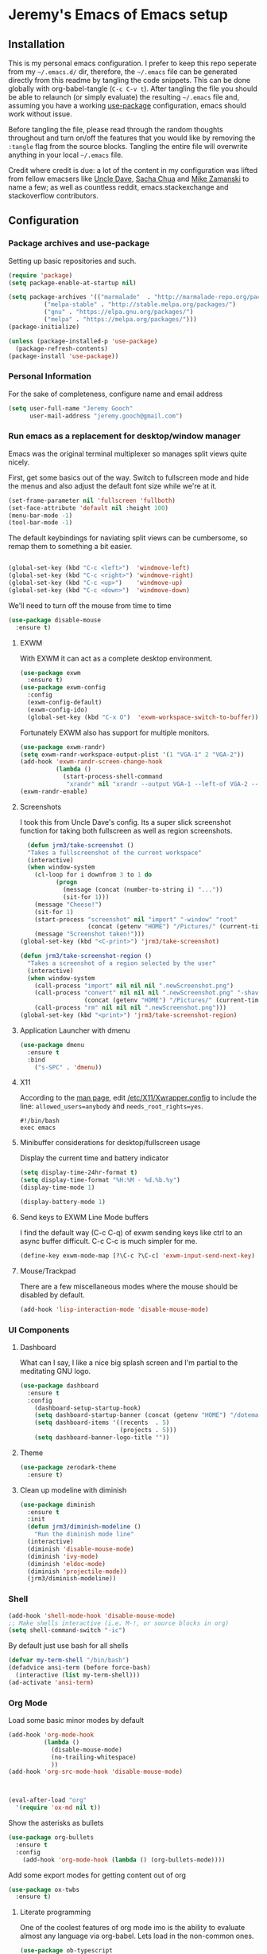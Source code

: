 * Jeremy's Emacs of Emacs setup
#+NAME:   Emacs Dashboard
[[./assets/screenshot.png]]

** Installation
This is my personal emacs configuration. I prefer to keep this repo seperate from my =~/.emacs.d/= dir, therefore, the =~/.emacs= file can be generated directly from this readme by tangling the code snippets. This can be done globally with org-babel-tangle (~C-c C-v t~). After tangling the file you should be able to relaunch (or simply evaluate) the resulting =~/.emacs= file and, assuming you have a working [[https://github.com/jwiegley/use-package][use-package]] configuration, emacs should work without issue.

Before tangling the file, please read through the random thoughts throughout and turn on/off the features that you would like by removing the ~:tangle~ flag from the source blocks. Tangling the entire file will overwrite anything in your local =~/.emacs= file.

Credit where credit is due: a lot of the content in my configuration was lifted from fellow emacsers like [[https://github.com/daedreth/UncleDavesEmacs][Uncle Dave]], [[http://sachachua.com/blog/category/emacs/][Sacha Chua]] and [[http://cestlaz.github.io/stories/emacs/][Mike Zamanski]] to name a few; as well as countless reddit, emacs.stackexchange and stackoverflow contributors.

** Configuration
*** Package archives and use-package
Setting up basic repositories and such.
#+BEGIN_SRC emacs-lisp :exports code :tangle ~/.emacs
  (require 'package)
  (setq package-enable-at-startup nil)

  (setq package-archives '(("marmalade"  . "http://marmalade-repo.org/packages/")
            ("melpa-stable" . "http://stable.melpa.org/packages/")
            ("gnu" . "https://elpa.gnu.org/packages/")
            ("melpa" . "https://melpa.org/packages/")))
  (package-initialize)

  (unless (package-installed-p 'use-package)
    (package-refresh-contents)
  (package-install 'use-package))

#+END_SRC
*** Personal Information
For the sake of completeness, configure name and email address
#+BEGIN_SRC emacs-lisp :exports code :tangle ~/.emacs
  (setq user-full-name "Jeremy Gooch"
        user-mail-address "jeremy.gooch@gmail.com")
#+END_SRC

*** Run emacs as a replacement for desktop/window manager
Emacs was the original terminal multiplexer so manages split views quite nicely.

First, get some basics out of the way. Switch to fullscreen mode and hide the menus and also adjust the default font size while we're at it.
#+BEGIN_SRC emacs-lisp :exports code :tangle ~/.emacs
  (set-frame-parameter nil 'fullscreen 'fullboth)
  (set-face-attribute 'default nil :height 100)
  (menu-bar-mode -1)
  (tool-bar-mode -1)
#+END_SRC

#+RESULTS:

The default keybindings for naviating split views can be cumbersome, so remap them to something a bit easier.
#+BEGIN_SRC emacs-lisp :exports code :tangle ~/.emacs

  (global-set-key (kbd "C-c <left>")  'windmove-left)
  (global-set-key (kbd "C-c <right>") 'windmove-right)
  (global-set-key (kbd "C-c <up>")    'windmove-up)
  (global-set-key (kbd "C-c <down>")  'windmove-down)
#+END_SRC

We'll need to turn off the mouse from time to time
#+BEGIN_SRC emacs-lisp :exports code :tangle ~/.emacs
  (use-package disable-mouse
    :ensure t)
#+END_SRC

**** EXWM
With EXWM it can act as a complete desktop environment.
#+BEGIN_SRC emacs-lisp :exports code :tangle ~/.emacs
  (use-package exwm
    :ensure t)
  (use-package exwm-config
    :config
    (exwm-config-default)
    (exwm-config-ido)
    (global-set-key (kbd "C-x O")  'exwm-workspace-switch-to-buffer))
#+END_SRC

Fortunately EXWM also has support for multiple monitors.
#+BEGIN_SRC emacs-lisp :exports code :tangle ~/.emacs
  (use-package exwm-randr)
  (setq exwm-randr-workspace-output-plist '(1 "VGA-1" 2 "VGA-2"))
  (add-hook 'exwm-randr-screen-change-hook
            (lambda ()
              (start-process-shell-command
               "xrandr" nil "xrandr --output VGA-1 --left-of VGA-2 --auto")))
  (exwm-randr-enable)
#+END_SRC

**** Screenshots
I took this from Uncle Dave's config. Its a super slick screenshot function for taking both fullscreen as well as region screenshots.
#+BEGIN_SRC emacs-lisp :exports code :tangle ~/.emacs
    (defun jrm3/take-screenshot ()
    "Takes a fullscreenshot of the current workspace"
    (interactive)
    (when window-system
      (cl-loop for i downfrom 3 to 1 do
            (progn
              (message (concat (number-to-string i) "..."))
              (sit-for 1)))
      (message "Cheese!")
      (sit-for 1)
      (start-process "screenshot" nil "import" "-window" "root"
                     (concat (getenv "HOME") "/Pictures/" (current-time-string) ".png"))
      (message "Screenshot taken!")))
  (global-set-key (kbd "<C-print>") 'jrm3/take-screenshot)

  (defun jrm3/take-screenshot-region ()
    "Takes a screenshot of a region selected by the user"
    (interactive)
    (when window-system
      (call-process "import" nil nil nil ".newScreenshot.png")
      (call-process "convert" nil nil nil ".newScreenshot.png" "-shave" "1x1"
                    (concat (getenv "HOME") "/Pictures/" (current-time-string) ".png"))
      (call-process "rm" nil nil nil ".newScreenshot.png")))
  (global-set-key (kbd "<print>") 'jrm3/take-screenshot-region)
#+END_SRC

**** Application Launcher with dmenu
#+BEGIN_SRC emacs-lisp :exports code :tangle ~/.emacs
(use-package dmenu
  :ensure t
  :bind
    ("s-SPC" . 'dmenu))
#+END_SRC

**** X11
According to the [[https://www.systutorials.com/docs/linux/man/1-Xorg.wrap/][man page]], edit [[/etc/X11/Xwrapper.config]] to include the line:
~allowed_users=anybody~ and ~needs_root_rights=yes~.

#+BEGIN_SRC shell :exports code :tangle ~/.xinitrc
#!/bin/bash
exec emacs
#+END_SRC

**** Minibuffer considerations for desktop/fullscreen usage
Display the current time and battery indicator
#+BEGIN_SRC emacs-lisp :exports code :tangle ~/.emacs
  (setq display-time-24hr-format t)
  (setq display-time-format "%H:%M - %d.%b.%y")
  (display-time-mode 1)

  (display-battery-mode 1)
#+END_SRC

**** Send keys to EXWM Line Mode buffers
I find the default way (C-c C-q) of exwm sending keys like ctrl to an async buffer difficult. C-c C-c is much simpler for me.
#+BEGIN_SRC emacs-lisp :exports code :tangle ~/.emacs
  (define-key exwm-mode-map [?\C-c ?\C-c] 'exwm-input-send-next-key)
#+END_SRC

**** Mouse/Trackpad
There are a few miscellaneous modes where the mouse should be disabled by default.
#+BEGIN_SRC emacs-lisp :exports code :tangle ~/.emacs
  (add-hook 'lisp-interaction-mode 'disable-mouse-mode)
#+END_SRC
*** UI Components
**** Dashboard
What can I say, I like a nice big splash screen and I'm partial to the meditating GNU logo.
#+BEGIN_SRC emacs-lisp :exports code :tangle ~/.emacs
  (use-package dashboard
    :ensure t
    :config
      (dashboard-setup-startup-hook)
      (setq dashboard-startup-banner (concat (getenv "HOME") "/dotemacs/assets/gnu-meditate-scaled.png"))
      (setq dashboard-items '((recents  . 5)
                              (projects . 5)))
      (setq dashboard-banner-logo-title ""))

#+END_SRC

**** Theme
#+BEGIN_SRC emacs-lisp :exports code :tangle ~/.emacs
  (use-package zerodark-theme
    :ensure t)
#+END_SRC

**** Clean up modeline with diminish
#+BEGIN_SRC emacs-lisp :exports code :tangle ~/.emacs
  (use-package diminish
    :ensure t
    :init
    (defun jrm3/diminish-modeline ()
      "Run the diminish mode line"
    (interactive)
    (diminish 'disable-mouse-mode)
    (diminish 'ivy-mode)
    (diminish 'eldoc-mode)
    (diminish 'projectile-mode))
    (jrm3/diminish-modeline))
#+END_SRC
*** Shell
#+BEGIN_SRC emacs-lisp :exports code :tangle ~/.emacs
  (add-hook 'shell-mode-hook 'disable-mouse-mode)
  ;; Make shells interactive (i.e. M-!, or source blocks in org)
  (setq shell-command-switch "-ic")
#+END_SRC

By default just use bash for all shells
#+BEGIN_SRC emacs-lisp :exports code :tangle ~/.emacs
  (defvar my-term-shell "/bin/bash")
  (defadvice ansi-term (before force-bash)
    (interactive (list my-term-shell)))
  (ad-activate 'ansi-term)
#+END_SRC

*** Org Mode
Load some basic minor modes by default
#+BEGIN_SRC emacs-lisp :exports code :tangle ~/.emacs 
  (add-hook 'org-mode-hook
            (lambda ()
              (disable-mouse-mode)
              (no-trailing-whitespace)
              ))
  (add-hook 'org-src-mode-hook 'disable-mouse-mode)



  (eval-after-load "org"
    '(require 'ox-md nil t))
#+END_SRC

Show the asterisks as bullets
#+BEGIN_SRC emacs-lisp :exports code :tangle ~/.emacs
(use-package org-bullets
  :ensure t
  :config
    (add-hook 'org-mode-hook (lambda () (org-bullets-mode))))
#+END_SRC

Add some export modes for getting content out of org
#+BEGIN_SRC emacs-lisp :exports code :tangle ~/.emacs
  (use-package ox-twbs
    :ensure t)
#+END_SRC
**** Literate programming
One of the coolest features of org mode imo is the ability to evaluate almost any language via org-babel. Lets load in the non-common ones.
#+BEGIN_SRC emacs-lisp :exports code :tangle ~/.emacs
  (use-package ob-typescript
    :ensure t)
  (use-package ob-rust
    :ensure t)
  (add-to-list 'org-src-lang-modes '("js" . "javascript")
	       '("php" . "php"))

  (org-babel-do-load-languages
   'org-babel-load-languages
   '((python . t)
     (js . t)
     (lisp . t)
     (clojure . t)
     (typescript . t)
     (rust . t)
     (sql . t)
     (java . t)))
   (require 'ob-clojure)
#+END_SRC

When evaluating a source code block in org mode do not prompt for input, just run it.
#+BEGIN_SRC emacs-lisp :exports code :tangle ~/.emacs
  (defun jrm3/org-confirm-babel-evaluate (lang body)
    (not (string= lang "clojure"))) ;; don't ask for clojure
  (setq org-confirm-babel-evaluate 'jrm3/org-confirm-babel-evaluate)
#+END_SRC

Make it easier to tangle the current source block
#+BEGIN_SRC emacs-lisp :exports code :tangle ~/.emacs
(global-set-key (kbd "C-c v t") (lambda () (interactive) (org-babel-tangle-block)))
#+END_SRC

Add option to append as part of tangling a file
#+BEGIN_SRC emacs-lisp :exports code :tangle ~/.emacs
  (defun org-babel-tangle-append ()
    "Append source code block at point to its tangle file.
  The command works like `org-babel-tangle' with prefix arg
  but `delete-file' is ignored."
    (interactive)
    (cl-letf (((symbol-function 'delete-file) #'ignore))
      (org-babel-tangle '(4))))

  (defun org-babel-tangle-append-setup ()
    "Add key-binding C-c C-v C-t for `org-babel-tangle-append'."
    (org-defkey org-mode-map (kbd "C-c C-v +") 'org-babel-tangle-append))

  (add-hook 'org-mode-hook #'org-babel-tangle-append-setup)
#+END_SRC

**** Org Agenda
Bind org agenda to shortcut and give it our todo paths. Note that the paths are not recursive for org-agenda-files.
#+BEGIN_SRC emacs-lisp :exports code :tangle ~/.emacs
  (define-key global-map "\C-ca" 'org-agenda)

  ;; use find-file for recursion
  (load-library "find-lisp")
  (setq org-agenda-files (find-lisp-find-files "~/Dropbox" "\.org$"))

  ;; Exclude the dropbox cache directory
  (eval-when-compile (require 'cl))
  (setq org-agenda-files
        (remove-if '(lambda (x)
                      (string-match
                       (concat "^" (regexp-quote (expand-file-name "~/Dropbox/.dropbox.cache/")))
                       x))
                   org-agenda-files))
#+END_SRC

Super simple reordering from Org Agenda -> Todo view
#+BEGIN_SRC emacs-lisp :exports code :tangle ~/.emacs

  ;; The following was lifted from http://pragmaticemacs.com/emacs/reorder-todo-items-in-your-org-mode-agenda/
  (defun jrm3/org-headline-to-top ()
    "Move the current org headline to the top of its section"
    (interactive)
    ;; check if we are at the top level
    (let ((lvl (org-current-level)))
      (cond
       ;; above all headlines so nothing to do
       ((not lvl)
	(message "No headline to move"))
       ((= lvl 1)
	;; if at top level move current tree to go above first headline
	(org-cut-subtree)
	(beginning-of-buffer)
	;; test if point is now at the first headline and if not then
	;; move to the first headline
	(unless (looking-at-p "*")
	  (org-next-visible-heading 1))
	(org-paste-subtree))
       ((> lvl 1)
	;; if not at top level then get position of headline level above
	;; current section and refile to that position. Inspired by
	;; https://gist.github.com/alphapapa/2cd1f1fc6accff01fec06946844ef5a5
	(let* ((org-reverse-note-order t)
	       (pos (save-excursion
		      (outline-up-heading 1)
		      (point)))
	       (filename (buffer-file-name))
	       (rfloc (list nil filename nil pos)))
	  (org-refile nil nil rfloc))))))

  ;; (defun jrm3/org-agenda-item-to-top ()
  ;;   "Move the current agenda item to the top of the subtree in its file"
  ;;   (interactive)
  ;;   ;; save buffers to preserve agenda
  ;;   (org-save-all-org-buffers)
  ;;   ;; switch to buffer for current agenda item
  ;;   (org-agenda-switch-to)
  ;;   ;; move item to top
  ;;   (jrm3/org-headline-to-top)
  ;;   ;; go back to agenda view
  ;;   (switch-to-buffer (other-buffer (current-buffer) 1))
  ;;   ;; refresh agenda
  ;;   (org-agenda-redo)
  ;;   )

  ;; (define-key org-agenda-mode-map (kbd "1") 'jrm3/org-agenda-item-to-top)
#+END_SRC

Setup reminders with [[http://sachachua.com/blog/2007/11/setting-up-appointment-reminders-in-org/][org-agenda-to-appt]].
#+BEGIN_SRC emacs-lisp :exports code ~/.emacs
  (defun org-agenda-to-appt ()
    "Activate appointments found in `org-agenda-files'."
    (interactive)
    (require 'org)
    (let* ((today (org-date-to-gregorian
           (time-to-days (current-time))))
       (files org-agenda-files) entries file)
      (while (setq file (pop files))
        (setq entries (append entries (org-agenda-get-day-entries
                       file today :timestamp))))
      (setq entries (delq nil entries))
      (mapc (lambda(x)
          (let* ((event (org-trim (get-text-property 1 'txt x)))
             (time-of-day (get-text-property 1 'time-of-day x)) tod)
            (when time-of-day
          (setq tod (number-to-string time-of-day)
                tod (when (string-match
                    "\\([0-9]\\{1,2\\}\\)\\([0-9]\\{2\\}\\)" tod)
                   (concat (match-string 1 tod) ":"
                       (match-string 2 tod))))
          (if tod (appt-add tod event))))) entries)))

  (org-agenda-to-appt)
#+END_SRC

**** Org Capture
Customize org capture to my liking
#+BEGIN_SRC emacs-lisp :exports code :tangle ~/.emacs
  (global-set-key (kbd "C-c c") 'org-capture)
  (setq org-capture-templates
   '(("w" "Work Todo" entry (file "~/Dropbox/SA.org")
      "** TODO %?\n  %i\n  %a")
     ;; ("a" "Aqua Orb Todo" entry (file+headline "~/Dropbox/Projects.org" "Aqua Orb")
     ;;  "** TODO %?\n  %i\n  %a")
     ;; ("o" "Reorganize Workflow Todo" entry (file+headline "~/Dropbox/Projects.org" "Reorganize Workflow")
     ;;  "** TODO %?\n  %i\n  %a")
     ("m" "Meeting" entry (file "~/Dropbox/Meetings.org")
      "** MEETING with %? :MEETING:\n  %i\n"  :clock-in t :clock-resume t)
     ("m" "Next" entry (file "~/Dropbox/Next.org")
      "** NEXT %?\n  %i\n  %a")
     ("i" "Idea" entry (file "~/Dropbox/Ideas.org")
      "** TODO %?\n  %i\n  %a" :clock-in t :clock-resume t)
     ("M" "Milestone" entry (file "~/Dropbox/SA-milestones.org")
      "* %u %?\n*Summary*: \n\n*Description*: \n\n" :clock-in t :clock-resume t)))


#+END_SRC

**** LaTeX
LaTeX + Beamer is helpful for creating presentations, so setting up LaTeX boilerplate
#+BEGIN_SRC emacs-lisp :exports code :tangle ~/.emacs
  ;; allow for export=>beamer by placing

  ;; #+LaTeX_CLASS: beamer in org files
  (unless (boundp 'org-export-latex-classes)
    (setq org-export-latex-classes nil))
  (add-to-list 'org-export-latex-classes
    ;; beamer class, for presentations
    '("beamer"
       "\\documentclass[11pt]{beamer}\n
        \\mode<{{{beamermode}}}>\n
        \\usetheme{{{{beamertheme}}}}\n
        \\usecolortheme{{{{beamercolortheme}}}}\n
        \\beamertemplateballitem\n
        \\setbeameroption{show notes}
        \\usepackage[utf8]{inputenc}\n
        \\usepackage[T1]{fontenc}\n
        \\usepackage{hyperref}\n
        \\usepackage{color}
        \\usepackage{listings}
        \\lstset{numbers=none,language=[ISO]C++,tabsize=4,
    frame=single,
    basicstyle=\\small,
    showspaces=false,showstringspaces=false,
    showtabs=false,
    keywordstyle=\\color{blue}\\bfseries,
    commentstyle=\\color{red},
    }\n
        \\usepackage{verbatim}\n
        \\institute{{{{beamerinstitute}}}}\n          
         \\subject{{{{beamersubject}}}}\n"

       ("\\section{%s}" . "\\section*{%s}")

       ("\\begin{frame}[fragile]\\frametitle{%s}"
         "\\end{frame}"
         "\\begin{frame}[fragile]\\frametitle{%s}"
         "\\end{frame}")))

    ;; letter class, for formal letters

    (add-to-list 'org-export-latex-classes

    '("letter"
       "\\documentclass[11pt]{letter}\n
        \\usepackage[utf8]{inputenc}\n
        \\usepackage[T1]{fontenc}\n
        \\usepackage{color}"

       ("\\section{%s}" . "\\section*{%s}")
       ("\\subsection{%s}" . "\\subsection*{%s}")
       ("\\subsubsection{%s}" . "\\subsubsection*{%s}")
       ("\\paragraph{%s}" . "\\paragraph*{%s}")
       ("\\subparagraph{%s}" . "\\subparagraph*{%s}")))
#+END_SRC
**** TODO Update Custom Org workflow
Lifted from [[http://cachestocaches.com/2016/9/my-workflow-org-agenda/]]. Need to customize to my preferences.
#+BEGIN_SRC emacs-lisp :exports code :tangle ~/.emacs
  ;; (setq org-todo-keywords '((type "TODO" "NEXT" "DONE" "WITING" "INACTIVE" "CANCELLED" "MEETING"))

  ;; == Tags ==
  (setq org-tag-alist '((:startgroup)
                ("@errand" . ?e)
                ("@personal" . ?p)
                (:endgroup)
                ("DESIGN" . ?D)
                ("FRONTEND" . ?f)
                ("CULTURE" . ?C)
                ("DEVOPS" . ?v)
                ))

  ;; Allow setting single tags without the menu
  (setq org-fast-tag-selection-single-key 'expert)

  ;; Include the todo keywords
  (setq org-fast-tag-selection-include-todo t)

  ;; == Custom State Keywords ==
  (setq org-use-fast-todo-selection t)
  (setq org-todo-keywords
        '((sequence "TODO(t)" "NEXT(n)" "|" "DONE(d)")
      (sequence "WAITING(w@/!)" "INACTIVE(i@/!)" "|" "CANCELLED(c@/!)" "MEETING")))
  ;; Custom colors for the keywords
  (setq org-todo-keyword-faces
        '(("TODO" :foreground "red" :weight bold)
      ("NEXT" :foreground "blue" :weight bold)
      ("DONE" :foreground "forest green" :weight bold)
      ("WAITING" :foreground "orange" :weight bold)
      ("INACTIVE" :foreground "magenta" :weight bold)
      ("CANCELLED" :foregroundhttp://cachestocaches.com/2016/9/my-workflow-org-agenda/ "forest green" :weight bold)
      ("MEETING" :foreground "forest green" :weight bold)))
  ;; Auto-update tags whenever the state is changed
  (setq org-todo-state-tags-triggers
        '(("CANCELLED" ("CANCELLED" . t))
      ("WAITING" ("WAITING" . t))
      ("INACTIVE" ("WAITING") ("INACTIVE" . t))
      (done ("WAITING") ("INACTIVE"))
      ("TODO" ("WAITING") ("CANCELLED") ("INACTIVE"))
      ("NEXT" ("WAITING") ("CANCELLED") ("INACTIVE"))
      ("DONE" ("WAITING") ("CANCELLED") ("INACTIVE"))))
  (defun gs/mark-next-done-parent-tasks-todo ()
    "Visit each parent task and change NEXT (or DONE) states to TODO."
    ;; Don't change the value if new state is "DONE"
    (let ((mystate (or (and (fboundp 'org-state)
                            (member state
                    (list "NEXT" "TODO")))
                       (member (nth 2 (org-heading-components))
                   (list "NEXT" "TODO")))))
      (when mystate
        (save-excursion
          (while (org-up-heading-safe)
            (when (member (nth 2 (org-heading-components)) (list "NEXT" "DONE"))
              (org-todo "TODO")))))))
  (add-hook 'org-after-todo-state-change-hook 'gs/mark-next-done-parent-tasks-todo 'append)

#+END_SRC

**** Custom Jira Integrations for Org Agenda
Setup account
#+BEGIN_SRC emacs-lisp :exports code :tangle ~/.emacs
  (setq org-jira-working-dir "~/Dropbox/org-jira/")
  (setq jiralib-url "https://softwareadvice.atlassian.net")
#+END_SRC

Add basic group tagging to buffer
#+BEGIN_SRC emacs-lisp :exports code :tangle ~/.emacs
  (defun jrm3/jira-tags ()
    "Add Jira tags based on common Jira Ids"
    (interactive)

      (switch-to-buffer "FE.org")
      (let ((case-fold-search t))
        (goto-char (point-min))
        (while (search-forward " :fe_" nil t)
          (replace-match " :FE:FE_"))
        )
      (switch-to-buffer "GN.org")
      (let ((case-fold-search t))
        (goto-char (point-min))
        (while (search-forward " :gn_" nil t)
          (replace-match " :GN:GN_"))
        )
    )
#+END_SRC

Get issues then tag the buffers
#+BEGIN_SRC emacs-lisp :exports code ~/.emacs
  (defun jrm3/jira-get-issues ()
    "Add Jira tags based on common Jira Ids"
    (interactive)
    (org-jira-get-issues ())
    (switch-to-buffer "FE.org")
    (let ((case-fold-search t))
      (goto-char (point-min))
      (while (search-forward " :fe_" nil t)
        (replace-match " :FE:FE_"))
      )
    (switch-to-buffer "GN.org")
    (let ((case-fold-search t))
      (goto-char (point-min))
      (while (search-forward " :gn_" nil t)
        (replace-match " :GN:GN_"))
      )
    )

    (let ((case-fold-search t))
      (goto-char (point-min))
      (while (search-forward " :fe_" nil t)
        (replace-match " :FE:FE_"))

      (while (search-forward " :gn_" nil t)
        (replace-match " :GN:GN_"))
      )
    )
#+END_SRC

**** Confluence
Atlassian Confluence's WYSIWYG editor leaves a lot to be desired. It's much better to work in org mode then export to confluence using ox-confluence. At this time there is not a simple way to maintain a page in Confluence via org mode so this will have to suffice. Also, since ox-confluence is not in the repo, fetch it manually and put it in load path
#+BEGIN_SRC emacs-lisp :export code :tangle ~/.emacs
  (setq lp (concat (getenv "HOME") "/.emacs.d/lisp/"))
  (when (not (file-directory-p lp))
    (make-directory lp))

  (when (not (file-exists-p (concat lp "/ox-confluence.el")))
    (url-retrieve
     "https://raw.githubusercontent.com/emacsmirror/org/master/contrib/lisp/ox-confluence.el"
     (lambda (s)
       (re-search-forward "\r?\n\r?\n") ;; skip the headers
       (write-region (point) (point-max) (concat lp "ox-confluence.el")))))

  (add-to-list 'load-path lp)
  (load "ox-confluence")

 #+END_SRC
*** Filesystem Navigation
Tramp is a must have for my workflows
#+BEGIN_SRC emacs-lisp :exports code :tangle ~/.emacs
  (use-package tramp
    :config
    (setq tramp-default-method "scp"))
#+END_SRC

I'm finding I use Tabbar less and less in favor of other utilities (i.e. ibuffer and ido). Leaving it in for now as it's sometimes still helpful in certain situations.
#+BEGIN_SRC emacs-lisp :exports code ~/.emacs
  (use-package tabbar
    :config
    (tabbar-mode t))
#+END_SRC

Setup Ibuffer and organize by mode type
#+BEGIN_SRC emacs-lisp :exports code :tangle ~/.emacs
  (global-set-key (kbd "C-x C-b") 'ibuffer)

  (setq ibuffer-saved-filter-groups
        (quote (("default"
                 ("dired" (mode . dired-mode))
                 ("org" (mode . org-mode))
                 ("shell" (mode . shell-mode))
                 ("git" (name . "^magit\*"))
                 ("Slack" (or
                           (mode . slack-mode)
                           (name . "^\\*Slack.*$")
                           ))
                 ("email" (name . "^\\*mu4e-.*\\*$"))
                 ("javascript" (or
                                (mode . javascript-mode)
                                (name . "^.*.js$")
                                (name . "^.*.ts")
                                (name . "^.*.json$")
                                ))
                 ("markup" (or
                            (mode . web-mode)
                            (name . "^.*.tpl")
                            (name . "^.*.mst")
                            (name . "^.*.html")
                            ))
                 ("images" (name . "^.*png$"))
                 ("process" (or
                             (mode . grep-mode)
                             (name . "^\\*tramp*$")
                             ))
                 ("emacs" (or
                           (name . "^\\*scratch\\*$")
                           (name . "^\\*Messages\\*$")
                           (name . "^\\*eww\\*$")
                           (name . "^\\*GNU Emacs\\*$")
                           ))
                 ))))

  (add-hook 'ibuffer-mode-hook
            (lambda ()
              (ibuffer-switch-to-saved-filter-groups "default")))
#+END_SRC

Dumb jump for jumping around projects
#+BEGIN_SRC emacs-lisp :exports code :tangle ~/.emacs
  (dumb-jump-mode)
  (global-set-key (kbd "C-c C-j") 'dumb-jump-go)
#+END_SRC

Copy current file path. Lifted from (http://ergoemacs.org/emacs/emacs_copy_file_path.html)
#+BEGIN_SRC emacs-lisp :exports code :tangle ~/.emacs
;; Copy the file path of the current buffer
(defun jrm3/copy-file-path (&optional *dir-path-only-p)
  "Copy the current buffer's file path or dired path to `kill-ring'.
Result is full path."
  (interactive "P")
  (let ((-fpath
         (if (equal major-mode 'dired-mode)
             (expand-file-name default-directory)
           (if (buffer-file-name)
               (buffer-file-name)
             (user-error "Current buffer is not associated with a file.")))))
    (kill-new
     (if *dir-path-only-p
         (progn
           (message "Directory path copied: 「%s」" (file-name-directory -fpath))
           (file-name-directory -fpath))
       (progn
         (message "File path copied: 「%s」" -fpath)
         -fpath )))))

#+END_SRC

Projectile for project level interaction
#+BEGIN_SRC emacs-lisp :exports code :tangle ~/.emacs
  (use-package projectile
    :ensure t
    :config
    (projectile-global-mode))
#+END_SRC

*** In-file Navigation
Easier paragraph jumping
#+BEGIN_SRC emacs-lisp :exports code :tangle ~/.emacs
  (global-set-key (kbd "M-p") 'backward-paragraph)
  (global-set-key (kbd "M-n") 'forward-paragraph)
#+END_SRC

Avy is great for speed-of-thought navigation
#+BEGIN_SRC emacs-lisp :exports code :tangle ~/.emacs
  (use-package avy
    :ensure t)
  (global-set-key (kbd "M-s") 'avy-goto-char)
  (global-set-key (kbd "C-c SPC") 'avy-goto-line)
#+END_SRC

Wrap long lines so I can see everything at a glance
#+BEGIN_SRC emacs-lisp :exports code :tangle ~/.emacs
  (global-visual-line-mode t)
#+END_SRC

*** File Editing utilities
I find it helpful to be able to backtab (shift+tab) to un-indent
#+BEGIN_SRC emacs-lisp :exports code :tangle ~/.emacs
  (global-set-key (kbd "<backtab>") 'un-indent-by-removing-4-spaces)
  (defun un-indent-by-removing-4-spaces ()
    "Remove 4 spaces from beginning of of line."
    (interactive)
    (save-excursion
      (save-match-data
        (beginning-of-line)
        ;; get rid of tabs at beginning of line
        (when (looking-at "^\\s-+")
          (untabify (match-beginning 0) (match-end 0)))
        (when (looking-at "^    ")
          (replace-match "")))))
#+END_SRC

Make evaluating lisp buffers even quicker
#+BEGIN_SRC emacs-lisp :exports code :tangle ~/.emacs
  (global-set-key (kbd "C-c C-e")  'eval-buffer)
#+END_SRC

Keep temporary and backup buffers out of current directory like a civilized human being.
#+BEGIN_SRC emacs-lisp :exports code :tangle ~/.emacs
  (custom-set-variables
   '(auto-save-file-name-transforms '((".*" "~/.emacs.d/autosaves/\\1" t)))
   '(backup-directory-alist '((".*" . "~/.emacs.d/backups/")))
   '(delete-old-versions t))

  (make-directory "~/.emacs.d/autosaves/" t)
#+END_SRC

I don't mind using the minibuffer for the current line num, but vertical line numbers is helpful for pair programming situations
#+BEGIN_SRC emacs-lisp :tangle ~/.emacs
  (global-set-key (kbd "C-c l l") 'linum-mode)
  (global-set-key (kbd "C-c l d") (lambda () (interactive) (linum-mode 0)))
#+END_SRC

Turn off the mouse/trackpad when editing certain files
#+BEGIN_SRC emacs-lisp :exports code :tangle ~/.emacs
  (add-hook 'javascript-mode-hook 'disable-mouse-mode)
  (add-hook 'text-mode-hook 'disable-mouse-mode)
  (add-hook 'web-mode-hook 'disable-mouse-mode)
  (add-hook 'dired-mode-hook 'disable-mouse-mode)
  (add-hook 'org-mode-hoook 'disable-mouse-mode)
  (add-hook 'lisp-interaction-mode-hook 'disable-mouse-mode)
  (add-hook 'emacs-lisp-mode-hook 'disable-mouse-mode)
  (add-hook 'special-mode-hook 'disable-mouse-mode)
  (add-hook 'fundamental-mode-hook 'disable-mouse-mode)
  (add-hook 'groovy-mode-hook 'disable-mouse-mode)
  (add-hook 'ng2-ts-mode-hook 'disable-mouse-mode)
  (add-hook 'org-agenda-mode-hook 'disable-mouse-mode)
  (add-hook 'slack-message-buffer-mode-hook 'disable-mouse-mode)
  (add-hook 'typescript-mode-hook 'disable-mouse-mode)
  (add-hook 'clojure-mode-hook 'disable-mouse-mode)
  (add-hook 'repl-mode-hook 'disable-mouse-mode)
#+END_SRC

**** Programming & Ops
Trailing whitespace == smh. However, I don't care about it in every situation, like when I'm reading prose.
#+BEGIN_SRC emacs-lisp :exports code :tangle ~/.emacs
  (use-package whitespace
    :ensure t
    :config
    (setq-default show-trailing-whitespace t)

    (defun no-trailing-whitespace ()
      (setq show-trailing-whitespace nil))

    (add-hook 'minibuffer-setup-hook
              'no-trailing-whitespace)
    (add-hook 'eww-mode-hook
              'no-trailing-whitespace)
    (add-hook 'shell-mode-hook
              'no-trailing-whitespace)
    (add-hook 'mu4e:view-mode-hook
              'no-trailing-whitespace)
    (add-hook 'help-mode-hook
              'no-trailing-whitespace)
    (add-hook 'term-mode-hook
              'no-trailing-whitespace)
    (add-hook 'slack-message-buffer-mode-hook
              'no-trailing-whitespace)
    (add-hook 'calendar-mode-hook
              'no-trailing-whitespace))

#+END_SRC

Various modes helpful for development
#+BEGIN_SRC emacs-lisp :exports code :tangle ~/.emacs

  (use-package yaml-mode
    :ensure t
    :config
    (add-to-list 'auto-mode-alist '("\\.yml\\'" . yaml-mode)))


  (use-package restclient
    :ensure t)

  (use-package groovy-mode
    :ensure t)


  (use-package go-mode
    :ensure t)
#+END_SRC

Clojure with Cider for interactive Clojure development
#+BEGIN_SRC emacs-lisp :export code :tangle ~/.emacs
  (use-package clojure-mode
    :ensure t
    :config
    ;; Set mode for specific files
    (add-to-list 'auto-mode-alist '("\\.edn$" . clojure-mode))
    (add-to-list 'auto-mode-alist '("\\.boot$" . clojure-mode))
    (add-to-list 'auto-mode-alist '("\\.cljs.*$" . clojure-mode))
    (add-to-list 'auto-mode-alist '("lein-env" . enh-ruby-mode)))



  (use-package cider
    :ensure t
    :config
    (add-hook 'cider-repl-mode-hook #'eldoc-mode)
    (setq cider-repl-pop-to-buffer-on-connect t) ;; go to the repl when done connecting
    (setq cider-show-error-buffer t)
    (setq cider-auto-select-error-buffer t) ;; jump to error message
    )

    (use-package clojure-cheatsheet
      :ensure t
      :config
      '(progn
	 (define-key clojure-mode-map (kbd "C-c C-h") #'clojure-cheatsheet))
      (add-hook 'clojure-mode-hook 'subword-mode)
      (use-package clojure-mode-extra-font-locking
	:ensure t))



  (use-package paredit
    :ensure t
    :config (add-hook 'clojure-mode-hook 'enable-paredit-mode))
#+END_SRC

For org-babel's clojure backend use cider rather than the default slime
#+BEGIN_SRC emacs-lisp :exports code ~/.emacs
   (setq org-babel-clojure-backend 'cider)
#+END_SRC

Magit for version control
#+BEGIN_SRC emacs-lisp :exports code :tangle ~/.emacs

  (use-package magit
    :ensure t
    :config
    (global-set-key (kbd "C-x g") 'magit-status))
#+END_SRC

Load private and workspecific configs
#+BEGIN_SRC emacs-lisp :exports code :tangle ~/.emacs

  (defun jrm3/loadprivate ()
    "Loads configs"
    (interactive)
    (load "~/org-docs/private.el"))
#+END_SRC

Defining custom indentation based on project paths and setting them to functions that I can call as needed. This also sets backtab and backwards delete functionality.
#+BEGIN_SRC emacs-lisp :exports code  ~/.emacs
  (defun jrm3/setup-indent (n)
    (setq indent-tabs-mode nil)
    ;; java/c/c++
    (setq-local c-basic-offset n)
    ;; web development
    (setq-local coffee-tab-width n) ; coffeescript
    (setq-local javascript-indent-level n) ; javascript-mode
    (setq-local js-indent-level n) ; js-mode
    (setq-local typescript-indent-level n) ; typescript-mode
    (setq-local js2-basic-offset n) ; js2-mode, in latest js2-mode, it's alias of js-indent-level
    (setq-local web-mode-markup-indent-offset 4) ; web-mode, html tag in html file
    (setq-local web-mode-css-indent-offset 4) ; web-mode, css in html file
    (setq-local web-mode-code-indent-offset n) ; web-mode, js code in html file
    (setq-local css-indent-offset 4) ; css-mode
    )

  (defun jrm3/neon-code-style ()
    (interactive)
    (message "Using Neon coding style")
    ;; indent 2 spaces width
    (jrm3/setup-indent 2))

  (defun jrm3/personal-code-style ()
    (interactive)
    (message "Using personal coding style")
    ;; indent 4 spaces width
    (jrm3/setup-indent 4))

  (defun jrm3/develop-environment ()
    (interactive)
    (let ((proj-dir (file-name-directory (buffer-file-name))))
      ;; ;; if hobby project path contains string "hobby-proj1"
      ;; (if (string-match-p "hobby-proj1" proj-dir)
      ;;     (my-personal-code-style))

      ;; ;; if commericial project path contains string "commerical-proj"
      (if (string-match-p "neon/" proj-dir)
	  (jrm3/neon-code-style))))

  (add-hook 'prog-mode-hook 'jrm3/develop-environment)
  ;; a few major-modes does NOT inherited from prog-mode
  (add-hook 'lua-mode-hook 'jrm3/develop-environment)
  (add-hook 'web-mode-hook 'jrm3/develop-environment)



  (delete-selection-mode 1)
  ;; Backwards delete word
  (global-set-key [M-delete] 'backward-kill-word)
#+END_SRC

***** Web development
#+BEGIN_SRC emacs-lisp :exports code :tangle ~/.emacs
  ;; SCSS Mode
  (use-package sass-mode
    :ensure t
    :config
    (setq exec-path (cons (expand-file-name "/usr/bin/sass") exec-path)))

  ;; SGML Mode - Indentation
  (add-hook 'sgml-mode-hook
            (lambda ()
              ;; Default indentation to 2, but let SGML mode guess, too.
              (set (make-local-variable 'sgml-basic-offset) 4)
              (sgml-guess-indent))
            )

  ;; Markdown Mode
  (autoload 'markdown-mode "markdown-mode"
    "Major mode for editing Markdown files" t)
  (add-to-list 'auto-mode-alist '("\\.text\\'" . markdown-mode))
  (add-to-list 'auto-mode-alist '("\\.markdown\\'" . markdown-mode))
  (add-to-list 'auto-mode-alist '("\\.md\\'" . markdown-mode))

  ;; Dired Mode
  (global-auto-revert-mode 1)
  (setq global-auto-revert-non-file-buffers t)
  (setq auto-revert-verbose nil)

  (use-package web-mode
    :ensure t
    :config
    (add-to-list 'auto-mode-alist '("\\.phtml\\'" . web-mode))
    (add-to-list 'auto-mode-alist '("\\.html\\'" . web-mode))
    (add-to-list 'auto-mode-alist '("\\.tpl\\'" . web-mode))
    (add-to-list 'auto-mode-alist '("\\.mst\\'" . web-mode))
    (add-to-list 'auto-mode-alist '("\\.tpl\\.php\\'" . web-mode))
    (add-to-list 'auto-mode-alist '("\\.[agj]sp\\'" . web-mode))
    (add-to-list 'auto-mode-alist '("\\.as[cp]x\\'" . web-mode))
    (add-to-list 'auto-mode-alist '("\\.erb\\'" . web-mode))
    (add-to-list 'auto-mode-alist '("\\.mustache\\'" . web-mode))
    (add-to-list 'auto-mode-alist '("\\.djhtml\\'" . web-mode))
    (add-to-list 'auto-mode-alist '("\\.scss\\'" . web-mode))
    (add-to-list 'auto-mode-alist '("\\.hbs\\'" . web-mode)))

  ;; Last but not least
  (setq c-basic-offset 4)
  (setq web-mode-css-indent-offset 4)
  (setq web-mode-markup-indent-offset 4)
  (setq web-mode-code-indent-offset 4)
#+END_SRC

PHP Development
#+BEGIN_SRC emacs-lisp :exports code :tangle ~/.emacs
  ;; PHP Mode Improved (http://www.emacswiki.org/emacs/php-mode-improved.el)
  ;; (add-to-list 'load-path "~/.emacs.d/lisp/")
  (use-package php-mode
    :ensure t
    :config
    (autoload 'php-mode "php-mode-improved" "Major mode for editing php code." t)
    (add-to-list 'auto-mode-alist '("\\.php$" . php-mode))
    (add-to-list 'auto-mode-alist '("\\.inc$" . php-mode)))
#+END_SRC

Angular setup
#+BEGIN_SRC emacs-lisp :exports code :tangle ~/.emacs
  (setq exec-path (append exec-path '("/home/jrm3/.nvm/versions/node/v9.11.1/bin")))
  (use-package ng2-mode
    :ensure t)

  (use-package tide
    :ensure t
    :config
    (defun setup-tide-mode ()
      (interactive)
      (tide-setup)
      (flycheck-mode +1)
      (setq flycheck-check-syntax-automatically '(save mode-enabled))
      (eldoc-mode +1)
      (tide-hl-identifier-mode +1)
      ;; company is an optional dependency. 
      (company-mode +1))

    ;; aligns annotation to the right hand side
    (setq company-tooltip-align-annotations t)

    ;; formats the buffer before saving
    (add-hook 'before-save-hook 'tide-format-before-save)

    (add-hook 'typescript-mode-hook #'setup-tide-mode)
    (setq tide-format-options '(:insertSpaceAfterFunctionKeywordForAnonymousFunctions t :placeOpenBraceOnNewLineForFunctions nil :IndentStyle 2))

    (define-key tide-mode-map (kbd "C-c C-d") 'tide-documentation-at-point)
    (define-key tide-mode-map (kbd "C-c C-i") 'tide-organize-imports))
#+END_SRC

For Tide integration, use the local tsserver and fallback to the default one installed with tide
#+BEGIN_SRC emacs-lisp :exports code :tangle ~/.emacs
  (let* ((package-root (locate-dominating-file default-directory
                                               "package.json"))
         (path
          (and package-root
               (expand-file-name "node_modules/typescript/bin/tsserver"
                                 (expand-file-name package-root)))))
    (when (and path
               (file-exists-p path))
      (make-local-variable 'tide-tsserver-executable)
      (setq tide-tsserver-executable path)
      ))
#+END_SRC

Emmet mode for html/css
#+BEGIN_SRC emacs-lisp :exports code :tangle ~/.emacs
  (add-hook 'sgml-mode-hook 'emmet-mode)
  (add-hook 'css-mode-hook  'emmet-mode)
#+END_SRC

*** Consuming Content
**** Mail
Add mail alerts for new messages.
#+BEGIN_SRC emacs-lisp :exports code :tangle ~/.emacs
  (use-package mu4e-alert
    :ensure t
    :after mu4e
    :init
    (setq mu4e-alert-interesting-mail-query
      (concat
       "flag:unread"
       " maildir:/w/INBOX "
       ))
    ;; (mu4e-alert-set-default-style 'notifications)
    (mu4e-alert-enable-mode-line-display)
    (defun jrm3/refresh-mu4e-alert-mode-line ()
      (interactive)
      (mu4e~proc-kill)
      (mu4e-alert-enable-mode-line-display)
      )
    (run-with-timer 0 60 jrm3/refresh-mu4e-alert-mode-line)
    )

#+END_SRC

**** EWW
#+BEGIN_SRC emacs-lisp :exports code :tangle ~/.emacs
  (defun eww-new ()
    (interactive)
    (let ((url (read-from-minibuffer "Enter URL or keywords: ")))
      (switch-to-buffer (generate-new-buffer "eww"))
      (eww-mode)
      (eww url)))
#+END_SRC

*** Misc Emacs Enhancements
**** Smex for auto complete meta commands
#+BEGIN_SRC emacs-lisp :exports code :tangle ~/.emacs
(use-package smex
  :ensure t
 :init
  (smex-initialize)
  :bind
  ("M-x" . smex)
  ("M-X" . smex-major-mode-commands))
#+END_SRC

**** Ido Mode
#+BEGIN_SRC emacs-lisp :exports code :tangle ~/.emacs
  (setq ido-enable-flex-matching nil)
  (setq ido-create-new-buffer 'always) ;; create a buffer with specific name if it doesn't exist already
  (setq ido-everywhere t)
  (ido-mode 1)

  (use-package ido-vertical-mode
    :ensure t)
  (ido-vertical-mode 1)
  (setq ido-vertical-define-keys 'C-n-and-C-p-only)
#+END_SRC

**** Ivy/Counsel/Swiper
Generic auto-complete with Ivy
#+BEGIN_SRC emacs-lisp :exports code :tangle ~/.emacs
  (ivy-mode 1)
  (use-package ivy :demand
    :ensure t
    :config
    (setq ivy-use-virtual-buffers t
          ivy-count-format "%d/%d "))
#+END_SRC

Ivy enhanced search (swiper) and common Emacs meta commands (counsel)
#+BEGIN_SRC emacs-lisp :exports code :tangle ~/.emacs
(global-set-key (kbd "M-x") 'counsel-M-x)
(global-set-key (kbd "C-s") 'swiper)
#+END_SRC

**** Fix emacs' regex
#+BEGIN_SRC emacs-lisp :exports code :tangle ~/.emacs
  (setq-default pcre-mode t)
#+END_SRC

**** Company for auto-complete
#+BEGIN_SRC emacs-lisp :exports code :tangle ~/.emacs
  (add-hook 'after-init-hook 'global-company-mode)
#+END_SRC

**** Change questions to accept single letter answers
#+BEGIN_SRC emacs-lisp :exports code ~/.emacs
  (defalias 'yes-or-no-p 'y-or-n-)
#+END_SRC

**** Beacon
Helpful for finding the cursor when jumping around
#+BEGIN_SRC emacs-lisp :exports code :tangle ~/.emacs
  (use-package beacon
    :ensure t
    :config
      (beacon-mode 1))
#+END_SRC
**** Which key
Some quick help for when I get stuck in the middle of a command
#+BEGIN_SRC emacs-lisp :exports code :tangle ~/.emacs
  (use-package which-key
    :ensure t
    :config
      (which-key-mode))
#+END_SRC
**** Kill buffer
When killing a buffer always pick the current buffer
#+BEGIN_SRC emacs-lisp :exports code :tangle ~/.emacs
  (defun kill-current-buffer ()
    "Kills the current buffer."
    (interactive)
    (kill-buffer (current-buffer)))
  (global-set-key (kbd "C-x k") 'kill-current-buffer)
#+END_SRC
**** Final pieces
#+BEGIN_SRC emacs-lisp :exports code :tangle ~/.emacs
(provide '.emacs)
#+END_SRC

